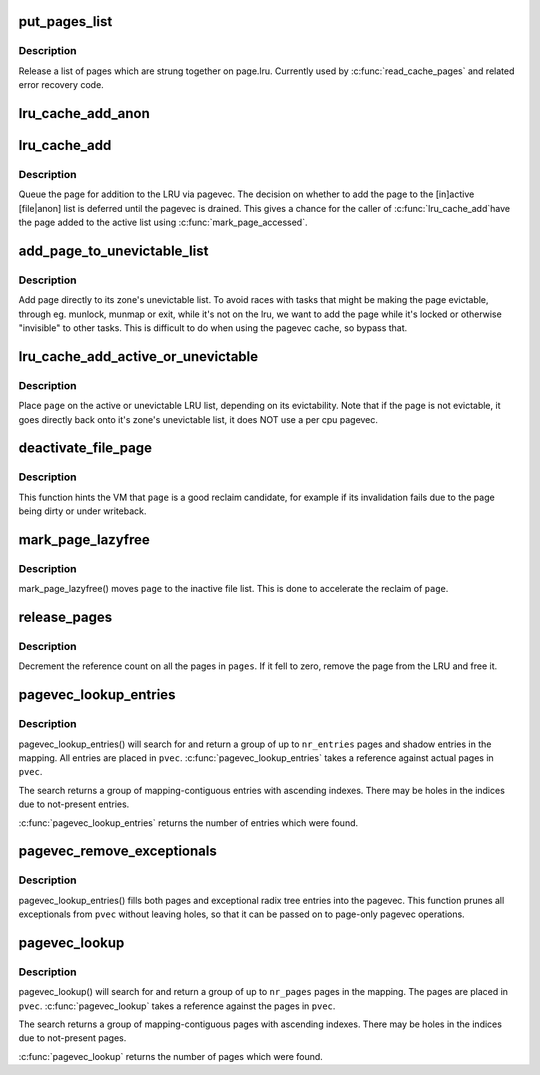 .. -*- coding: utf-8; mode: rst -*-
.. src-file: mm/swap.c

.. _`put_pages_list`:

put_pages_list
==============

.. c:function:: void put_pages_list(struct list_head *pages)

    release a list of pages

    :param struct list_head \*pages:
        list of pages threaded on page->lru

.. _`put_pages_list.description`:

Description
-----------

Release a list of pages which are strung together on page.lru.  Currently
used by \ :c:func:`read_cache_pages`\  and related error recovery code.

.. _`lru_cache_add_anon`:

lru_cache_add_anon
==================

.. c:function:: void lru_cache_add_anon(struct page *page)

    add a page to the page lists

    :param struct page \*page:
        the page to add

.. _`lru_cache_add`:

lru_cache_add
=============

.. c:function:: void lru_cache_add(struct page *page)

    add a page to a page list

    :param struct page \*page:
        the page to be added to the LRU.

.. _`lru_cache_add.description`:

Description
-----------

Queue the page for addition to the LRU via pagevec. The decision on whether
to add the page to the [in]active [file\|anon] list is deferred until the
pagevec is drained. This gives a chance for the caller of \ :c:func:`lru_cache_add`\ 
have the page added to the active list using \ :c:func:`mark_page_accessed`\ .

.. _`add_page_to_unevictable_list`:

add_page_to_unevictable_list
============================

.. c:function:: void add_page_to_unevictable_list(struct page *page)

    add a page to the unevictable list

    :param struct page \*page:
        the page to be added to the unevictable list

.. _`add_page_to_unevictable_list.description`:

Description
-----------

Add page directly to its zone's unevictable list.  To avoid races with
tasks that might be making the page evictable, through eg. munlock,
munmap or exit, while it's not on the lru, we want to add the page
while it's locked or otherwise "invisible" to other tasks.  This is
difficult to do when using the pagevec cache, so bypass that.

.. _`lru_cache_add_active_or_unevictable`:

lru_cache_add_active_or_unevictable
===================================

.. c:function:: void lru_cache_add_active_or_unevictable(struct page *page, struct vm_area_struct *vma)

    :param struct page \*page:
        the page to be added to LRU

    :param struct vm_area_struct \*vma:
        vma in which page is mapped for determining reclaimability

.. _`lru_cache_add_active_or_unevictable.description`:

Description
-----------

Place \ ``page``\  on the active or unevictable LRU list, depending on its
evictability.  Note that if the page is not evictable, it goes
directly back onto it's zone's unevictable list, it does NOT use a
per cpu pagevec.

.. _`deactivate_file_page`:

deactivate_file_page
====================

.. c:function:: void deactivate_file_page(struct page *page)

    forcefully deactivate a file page

    :param struct page \*page:
        page to deactivate

.. _`deactivate_file_page.description`:

Description
-----------

This function hints the VM that \ ``page``\  is a good reclaim candidate,
for example if its invalidation fails due to the page being dirty
or under writeback.

.. _`mark_page_lazyfree`:

mark_page_lazyfree
==================

.. c:function:: void mark_page_lazyfree(struct page *page)

    make an anon page lazyfree

    :param struct page \*page:
        page to deactivate

.. _`mark_page_lazyfree.description`:

Description
-----------

mark_page_lazyfree() moves \ ``page``\  to the inactive file list.
This is done to accelerate the reclaim of \ ``page``\ .

.. _`release_pages`:

release_pages
=============

.. c:function:: void release_pages(struct page **pages, int nr, bool cold)

    batched \ :c:func:`put_page`\ 

    :param struct page \*\*pages:
        array of pages to release

    :param int nr:
        number of pages

    :param bool cold:
        whether the pages are cache cold

.. _`release_pages.description`:

Description
-----------

Decrement the reference count on all the pages in \ ``pages``\ .  If it
fell to zero, remove the page from the LRU and free it.

.. _`pagevec_lookup_entries`:

pagevec_lookup_entries
======================

.. c:function:: unsigned pagevec_lookup_entries(struct pagevec *pvec, struct address_space *mapping, pgoff_t start, unsigned nr_pages, pgoff_t *indices)

    gang pagecache lookup

    :param struct pagevec \*pvec:
        Where the resulting entries are placed

    :param struct address_space \*mapping:
        The address_space to search

    :param pgoff_t start:
        The starting entry index

    :param unsigned nr_pages:
        *undescribed*

    :param pgoff_t \*indices:
        The cache indices corresponding to the entries in \ ``pvec``\ 

.. _`pagevec_lookup_entries.description`:

Description
-----------

pagevec_lookup_entries() will search for and return a group of up
to \ ``nr_entries``\  pages and shadow entries in the mapping.  All
entries are placed in \ ``pvec``\ .  \ :c:func:`pagevec_lookup_entries`\  takes a
reference against actual pages in \ ``pvec``\ .

The search returns a group of mapping-contiguous entries with
ascending indexes.  There may be holes in the indices due to
not-present entries.

\ :c:func:`pagevec_lookup_entries`\  returns the number of entries which were
found.

.. _`pagevec_remove_exceptionals`:

pagevec_remove_exceptionals
===========================

.. c:function:: void pagevec_remove_exceptionals(struct pagevec *pvec)

    pagevec exceptionals pruning

    :param struct pagevec \*pvec:
        The pagevec to prune

.. _`pagevec_remove_exceptionals.description`:

Description
-----------

pagevec_lookup_entries() fills both pages and exceptional radix
tree entries into the pagevec.  This function prunes all
exceptionals from \ ``pvec``\  without leaving holes, so that it can be
passed on to page-only pagevec operations.

.. _`pagevec_lookup`:

pagevec_lookup
==============

.. c:function:: unsigned pagevec_lookup(struct pagevec *pvec, struct address_space *mapping, pgoff_t start, unsigned nr_pages)

    gang pagecache lookup

    :param struct pagevec \*pvec:
        Where the resulting pages are placed

    :param struct address_space \*mapping:
        The address_space to search

    :param pgoff_t start:
        The starting page index

    :param unsigned nr_pages:
        The maximum number of pages

.. _`pagevec_lookup.description`:

Description
-----------

pagevec_lookup() will search for and return a group of up to \ ``nr_pages``\  pages
in the mapping.  The pages are placed in \ ``pvec``\ .  \ :c:func:`pagevec_lookup`\  takes a
reference against the pages in \ ``pvec``\ .

The search returns a group of mapping-contiguous pages with ascending
indexes.  There may be holes in the indices due to not-present pages.

\ :c:func:`pagevec_lookup`\  returns the number of pages which were found.

.. This file was automatic generated / don't edit.

